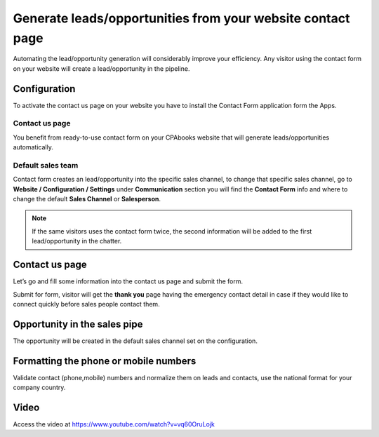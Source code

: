 
.. index::
   single: Generate leads from website

Generate leads/opportunities from your website contact page
===========================================================

Automating the lead/opportunity generation will considerably improve
your efficiency. Any visitor using the contact form on your website will
create a lead/opportunity in the pipeline.

Configuration
-------------

To activate the contact us page on your website you have to install the
Contact Form application form the Apps.

|image0|

Contact us page
~~~~~~~~~~~~~~~

You benefit from ready-to-use contact form on your CPAbooks website that
will generate leads/opportunities automatically.

|image1|

Default sales team
~~~~~~~~~~~~~~~~~~

Contact form creates an lead/opportunity into the specific sales
channel, to change that specific sales channel, go to **Website /
Configuration / Settings** under **Communication** section you will find
the **Contact Form** info and where to change the default **Sales
Channel** or **Salesperson**.

|image2|

.. note:: If the same visitors uses the contact form twice, the second
  information will be added to the first lead/opportunity in the chatter.

.. _contact-us-page-1:

Contact us page
---------------

Let’s go and fill some information into the contact us page and submit
the form.

|image3|

Submit for form, visitor will get the **thank you** page having the
emergency contact detail in case if they would like to connect quickly
before sales people contact them.

Opportunity in the sales pipe
-----------------------------

The opportunity will be created in the default sales channel set on the
configuration.

|image4|

Formatting the phone or mobile numbers
--------------------------------------

Validate contact (phone,mobile) numbers and normalize them on leads and
contacts, use the national format for your company country.

|image5|

Video
-----
Access the video at https://www.youtube.com/watch?v=vq60OruLojk

.. raw:: html

    <div style="position: relative; padding-bottom: 56.25%; height: 0; overflow: hidden; max-width: 100%; height: auto;">
        <iframe src="https://www.youtube.com/embed/vq60OruLojk" frameborder="0" allowfullscreen style="position: absolute; top: 0; left: 0; width: 700px; height: 385px;"></iframe>
    </div>

.. |image0| image:: ./static/generate_lead_from_webstie/media/image10.png

.. |image1| image:: ./static/generate_lead_from_webstie/media/image8.png

.. |image2| image:: ./static/generate_lead_from_webstie/media/image7.png

.. |image3| image:: ./static/generate_lead_from_webstie/media/image11.png

.. |image4| image:: ./static/generate_lead_from_webstie/media/image9.png

.. |image5| image:: ./static/generate_lead_from_webstie/media/image12.png
